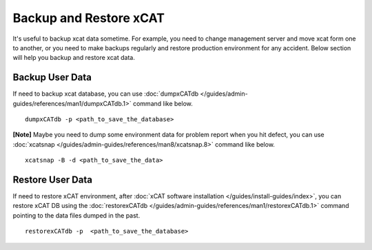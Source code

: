 Backup and Restore xCAT
=======================

It's useful to backup xcat data sometime. For example, you need to change management server and move xcat form one to another, or you need to make backups regularly and restore production environment for any accident. Below section will help you backup and restore xcat data.

Backup User Data
----------------

If need to backup xcat database, you can use :doc:`dumpxCATdb </guides/admin-guides/references/man1/dumpxCATdb.1>` command like below.  ::

    dumpxCATdb -p <path_to_save_the_database>

**[Note]** Maybe you need to dump some environment data for problem report when you hit defect, you can use :doc:`xcatsnap </guides/admin-guides/references/man8/xcatsnap.8>` command like below. ::

    xcatsnap -B -d <path_to_save_the_data> 


Restore User Data
-----------------

If need to restore xCAT environment, after :doc:`xCAT software installation </guides/install-guides/index>`, you can restore xCAT DB using the :doc:`restorexCATdb </guides/admin-guides/references/man1/restorexCATdb.1>` command pointing to the data files dumped in the past.    ::

    restorexCATdb -p  <path_to_save_the_database>


